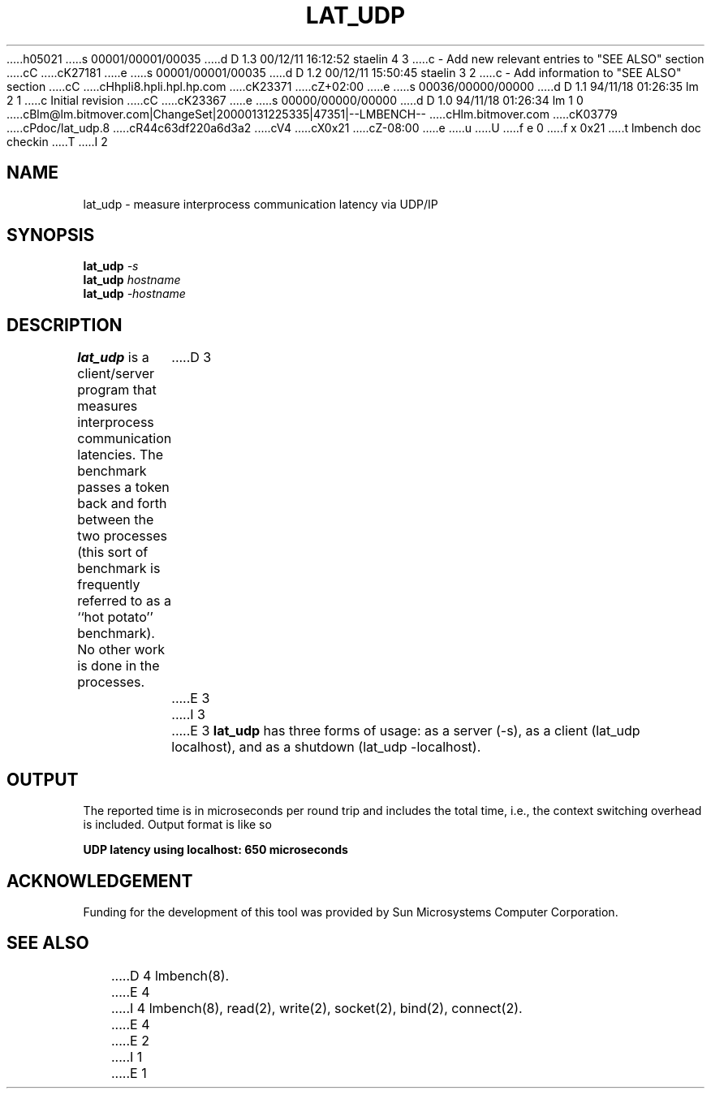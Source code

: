 h05021
s 00001/00001/00035
d D 1.3 00/12/11 16:12:52 staelin 4 3
c - Add new relevant entries to "SEE ALSO" section
cC
cK27181
e
s 00001/00001/00035
d D 1.2 00/12/11 15:50:45 staelin 3 2
c - Add information to "SEE ALSO" section
cC
cHhpli8.hpli.hpl.hp.com
cK23371
cZ+02:00
e
s 00036/00000/00000
d D 1.1 94/11/18 01:26:35 lm 2 1
c Initial revision
cC
cK23367
e
s 00000/00000/00000
d D 1.0 94/11/18 01:26:34 lm 1 0
cBlm@lm.bitmover.com|ChangeSet|20000131225335|47351|--LMBENCH--
cHlm.bitmover.com
cK03779
cPdoc/lat_udp.8
cR44c63df220a6d3a2
cV4
cX0x21
cZ-08:00
e
u
U
f e 0
f x 0x21
t
lmbench doc checkin
T
I 2
.\" $Id$
.TH LAT_UDP 8 "$Date$" "(c)1994 Larry McVoy" "LMBENCH"
.SH NAME
lat_udp \- measure interprocess communication latency via UDP/IP
.SH SYNOPSIS
.B lat_udp
.I -s
.sp .5
.B lat_udp
.I hostname
.sp .5
.B lat_udp
.I -hostname
.SH DESCRIPTION
.B lat_udp
is a client/server program that measures interprocess
communication latencies.  The benchmark passes a token back and forth between
the two processes (this sort of benchmark is frequently referred to as a
``hot potato'' benchmark).  No other work is done in the processes.
D 3
.LP
E 3
I 3
.PP
E 3
.B lat_udp
has three forms of usage: as a server (-s), as a client (lat_udp localhost), and
as a shutdown (lat_udp -localhost).
.SH OUTPUT
The reported time is in microseconds per round trip and includes the total
time, i.e., the context switching overhead is included.
Output format is like so
.sp
.ft CB
UDP latency using localhost: 650 microseconds
.ft
.SH ACKNOWLEDGEMENT
Funding for the development of
this tool was provided by Sun Microsystems Computer Corporation.
.SH "SEE ALSO"
D 4
lmbench(8).
E 4
I 4
lmbench(8), read(2), write(2), socket(2), bind(2), connect(2).
E 4
E 2
I 1
E 1
